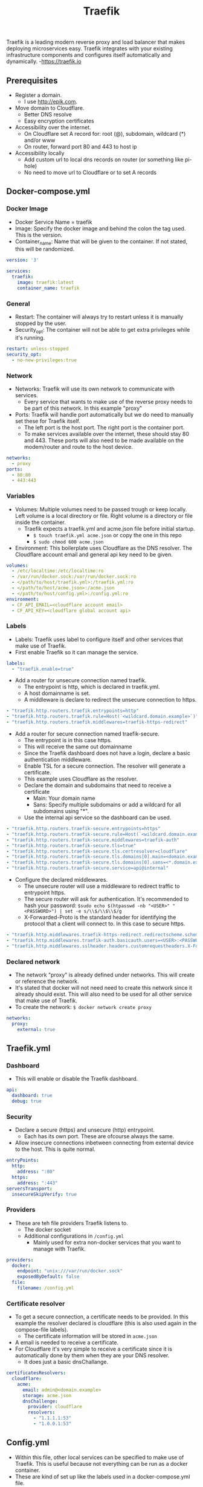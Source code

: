 #+title: Traefik

Traefik is a leading modern reverse proxy and load balancer that makes deploying microservices easy. Traefik integrates with your existing infrastructure components and configures itself automatically and dynamically. -<https://traefik.io>

** Prerequisites

- Register a domain.
  - I use [[http://epik.com]].
- Move domain to Cloudflare.
  - Better DNS resolve
  - Easy encryption certificates
- Accessibility over the internet.
  - On Cloudflare set A record for: root (@), subdomain, wildcard (*) and/or www
  - On router, forward port 80 and 443 to host ip
- Accessibility locally
  - Add custom url to local dns records on router (or something like pi-hole)
  - No need to move url to Cloudflare or to set A records

** Docker-compose.yml
*** Docker Image

- Docker Service Name = traefik
- Image: Specify the docker image and behind the colon the tag used. This is the version.
- Container_name: Name that will be given to the container. If not stated, this will be randomized.

#+begin_src yaml :tangle docker-compose.yml
version: '3'

services:
  traefik:
    image: traefik:latest
    container_name: traefik
#+end_src

*** General

- Restart: The container will always try to restart unless it is manually stopped by the user.
- Security_opt: The container will not be able to get extra privileges while it's running.

#+begin_src yaml :tangle docker-compose.yml
    restart: unless-stopped
    security_opt:
      - no-new-privileges:true
#+end_src

*** Network

- Networks: Traefik will use its own network to communicate with services.
  - Every service that wants to make use of the reverse proxy needs to be part of this network. In this example "proxy"
- Ports: Traefik will handle port automatically but we do need to manually set these for Traefik itself.
  - The left port is the host port. The right port is the container port.
  - To make services available over the internet, these should stay 80 and 443. These ports will also need to be made available on the modem/router and route to the host device.

#+begin_src yaml :tangle docker-compose.yml
    networks:
      - proxy
    ports:
      - 80:80
      - 443:443
#+end_src

*** Variables

- Volumes: Multiple volumes need to be passed trough or keep locally. Left volume is a local directory or file. Right volume is a directory or file inside the container.
  - Traefik expects a traefik.yml and acme.json file before initial startup.
    - ~$ touch traefik.yml acme.json~ or copy the one in this repo
    - ~$ sudo chmod 600 acme.json~
- Environment: This boilerplate uses Cloudflare as the DNS resolver. The Cloudflare account email and general api key need to be given.

#+begin_src yaml :tangle docker-compose.yml
    volumes:
      - /etc/localtime:/etc/localtime:ro
      - /var/run/docker.sock:/var/run/docker.sock:ro
      - </path/to/host/traefik.yml>:/traefik.yml:ro
      - </path/to/host/acme.json>:/acme.json
      - </path/to/host/config.yml>:/config.yml:ro
    environment:
      - CF_API_EMAIL=<cloudflare account email>
      - CF_API_KEY=<cloudflare global account api>
#+end_src

*** Labels

- Labels: Traefik uses label to configure itself and other services that make use of Traefik.
- First enable Traefik so it can manage the service.
#+begin_src yaml :tangle docker-compose.yml
    labels:
      - "traefik.enable=true"
#+end_src
- Add a router for unsecure connection named traefik.
  - The entrypoint is http, which is declared in traefik.yml.
  - A host domainname is set.
  - A middleware is declare to redirect the unsecure connection to https.
#+begin_src yaml :tangle docker-compose.yml
      - "traefik.http.routers.traefik.entrypoints=http"
      - "traefik.http.routers.traefik.rule=Host(`<wildcard.domain.example>`)"
      - "traefik.http.routers.traefik.middlewares=traefik-https-redirect"
#+end_src
- Add a router for secure connection named traefik-secure.
  - The entrypoint is in this case https.
  - This will receive the same out domainname
  - Since the Traefik dashboard does not have a login, declare a basic authentication middleware.
  - Enable TSL for a secure connection. The resolver will generate a certificate.
  - This example uses Cloudflare as the resolver.
  - Declare the domain and subdomains that need to receive a certificate
    - Main: Your domain name
    - Sans: Specify multiple subdomains or add a wildcard for all subdomains using "*".
  - Use the internal api service so the dashboard can be used.
#+begin_src yaml :tangle docker-compose.yml
      - "traefik.http.routers.traefik-secure.entrypoints=https"
      - "traefik.http.routers.traefik-secure.rule=Host(`<wildcard.domain.example>`)"
      - "traefik.http.routers.traefik-secure.middlewares=traefik-auth"
      - "traefik.http.routers.traefik-secure.tls=true"
      - "traefik.http.routers.traefik-secure.tls.certresolver=cloudflare"
      - "traefik.http.routers.traefik-secure.tls.domains[0].main=<domain.example>"
      - "traefik.http.routers.traefik-secure.tls.domains[0].sans=<*.domain.example>"
      - "traefik.http.routers.traefik-secure.service=api@internal"
#+end_src
- Configure the declared middlewares.
  - The unsecure router will use a middleware to redirect traffic to entrypoint https.
  - The secure router will ask for authentication. It's recommended to hash your password: ~$sudo echo $(htpasswd -nb "<USER>" "<PASSWORD>") | set -e s/\\$/\\$\\$/g~
  - X-Forwarded-Proto is the standard header for identifying the protocol that a client will connect to. In this case to secure https.
#+begin_src yaml :tangle docker-compose.yml
      - "traefik.http.middlewares.traefik-https-redirect.redirectscheme.scheme=https"
      - "traefik.http.middlewares.traefik-auth.basicauth.users=<USER>:<PASSWORD>"
      - "traefik.http.middlewares.sslheader.headers.customrequestheaders.X-Forwarded-Proto=https"
#+end_src

*** Declared network

- The network "proxy" is already defined under networks. This will create or reference the network.
- It's stated that docker will not need need to create this network since it already should exist. This will also need to be used for all other service that make use of Traefik.
- To create the network: ~$ docker network create proxy~

#+begin_src yaml :tangle docker-compose.yml
networks:
  proxy:
    external: true
#+end_src

** Traefik.yml
*** Dashboard

- This will enable or disable the Traefik dashboard.

#+begin_src yaml :tangle data/traefik.yml
api:
  dashboard: true
  debug: true
#+end_src

*** Security

- Declare a secure (https) and unsecure (http) entrypoint.
  - Each has its own port. These are ofcourse always the same.
- Allow insecure connections inbetween connecting from external device to the host. This is quite normal.

#+begin_src yaml :tangle data/traefik.yml
entryPoints:
  http:
    address: ":80"
  https:
    address: ":443"
serversTransport:
  insecureSkipVerify: true
#+end_src

*** Providers

- These are teh file providers Traefik listens to.
  - The docker socket
  - Additional configurations in ~/config.yml~
    - Mainly used for extra non-docker services that you want to manage with Traefik.

#+begin_src yaml :tangle data/traefik.yml
providers:
  docker:
    endpoint: "unix:///var/run/docker.sock"
    exposedByDefault: false
  file:
    filename: /config.yml
#+end_src

*** Certificate resolver

- To get a secure connection, a certificate needs to be provided. In this example the resolver declared is cloudflare (this is also used again in the compose-file labels).
  - The certificate information will be stored in ~acme.json~
- A email is needed to receive a certificate.
- For Cloudflare it's very simple to receive a certificate since it is automatically done by them when they are your DNS resolver.
  - It does just a basic dnsChallange.

#+begin_src yaml :tangle data/traefik.yml
certificatesResolvers:
  cloudflare:
    acme:
      email: admin@<domain.example>
      storage: acme.json
      dnsChallenge:
        provider: cloudflare
        resolvers:
          - "1.1.1.1:53"
          - "1.0.0.1:53"
#+end_src

**  Config.yml

- Within this file, other local services can be specified to make use of Traefik. This is useful because not everything can be run as a docker container.
- These are kind of set up like the labels used in a docker-compose.yml file.

*** Routers

- Create the router:
  - Give it a name.
  - Pick a entryPoint. (secure recommended ofcourse)
  - Create a subdomain for the service.
  - In case you want to default to another path, set up a middleware
  - Choose the TLS certificate resolver. For this boilerplate it's Cloudflare.
  - Declare a service.

#+begin_src yaml :tangle data/config.yml
http:
  routers:
    pi:
      entryPoints:
        - "https"
      rule: "Host(`<wildcard.domain.example>`)"
      middleware: pi-portal
      tls:
        certResolver: cloudflare
      service: pi
#+end_src

*** Service

- Creating the service:
  - Give it a name. (preferably the same as the router)
  - Within the loadbalancer, point to the local ip of the service.
  - Allow passHostHeader to forward the client Host header to the server (local service).

#+begin_src yaml :tangle data/config.yml
  services:
    pi:
      loadBalancer:
        servers:
          - url: "http://<local host ip>:80"
        passHostHeader: true
#+end_src

*** Middleware

- Creating a middleware:
  - Use the referenced middleware-name from your router
  - Add a prefix where it will default touch

#+begin_src yaml :tangle data/config.yml
  middlewares:
    pi-portal:
      addprefix:
        prefix: "/admin"
#+end_src
